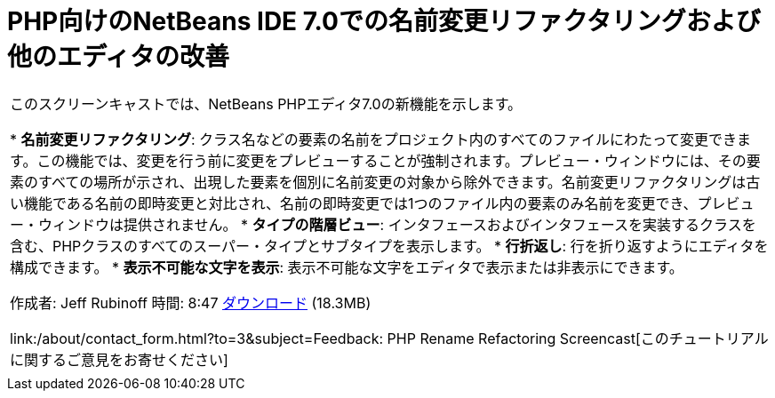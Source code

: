 // 
//     Licensed to the Apache Software Foundation (ASF) under one
//     or more contributor license agreements.  See the NOTICE file
//     distributed with this work for additional information
//     regarding copyright ownership.  The ASF licenses this file
//     to you under the Apache License, Version 2.0 (the
//     "License"); you may not use this file except in compliance
//     with the License.  You may obtain a copy of the License at
// 
//       http://www.apache.org/licenses/LICENSE-2.0
// 
//     Unless required by applicable law or agreed to in writing,
//     software distributed under the License is distributed on an
//     "AS IS" BASIS, WITHOUT WARRANTIES OR CONDITIONS OF ANY
//     KIND, either express or implied.  See the License for the
//     specific language governing permissions and limitations
//     under the License.
//

= PHP向けのNetBeans IDE 7.0での名前変更リファクタリングおよび他のエディタの改善
:jbake-type: tutorial
:jbake-tags: tutorials 
:jbake-status: published
:icons: font
:syntax: true
:source-highlighter: pygments
:toc: left
:toc-title:
:description: PHP向けのNetBeans IDE 7.0での名前変更リファクタリングおよび他のエディタの改善 - Apache NetBeans
:keywords: Apache NetBeans, Tutorials, PHP向けのNetBeans IDE 7.0での名前変更リファクタリングおよび他のエディタの改善

|===
|このスクリーンキャストでは、NetBeans PHPエディタ7.0の新機能を示します。

* *名前変更リファクタリング*: クラス名などの要素の名前をプロジェクト内のすべてのファイルにわたって変更できます。この機能では、変更を行う前に変更をプレビューすることが強制されます。プレビュー・ウィンドウには、その要素のすべての場所が示され、出現した要素を個別に名前変更の対象から除外できます。名前変更リファクタリングは古い機能である名前の即時変更と対比され、名前の即時変更では1つのファイル内の要素のみ名前を変更でき、プレビュー・ウィンドウは提供されません。
* *タイプの階層ビュー*: インタフェースおよびインタフェースを実装するクラスを含む、PHPクラスのすべてのスーパー・タイプとサブタイプを表示します。
* *行折返し*: 行を折り返すようにエディタを構成できます。
* *表示不可能な文字を表示*: 表示不可能な文字をエディタで表示または非表示にできます。

作成者: Jeff Rubinoff
時間: 8:47
link:http://bits.netbeans.org/media/rename-refactoring.flv[+ダウンロード+] (18.3MB)

link:/about/contact_form.html?to=3&subject=Feedback: PHP Rename Refactoring Screencast[+このチュートリアルに関するご意見をお寄せください+]
 |   
|===
